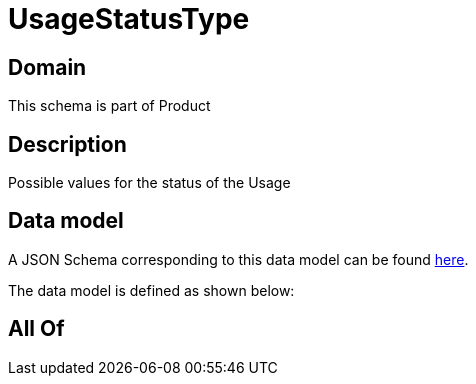 = UsageStatusType

[#domain]
== Domain

This schema is part of Product

[#description]
== Description

Possible values for the status of the Usage


[#data_model]
== Data model

A JSON Schema corresponding to this data model can be found https://tmforum.org[here].

The data model is defined as shown below:


[#all_of]
== All Of

